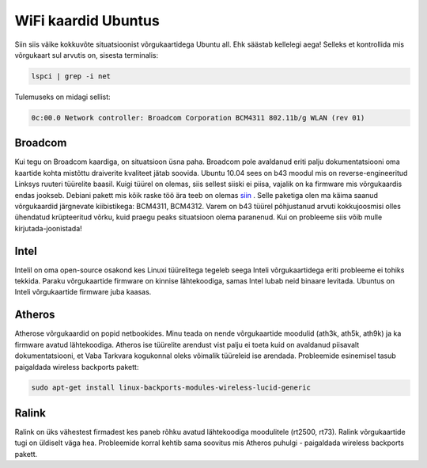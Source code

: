 .. title: WiFi kaardid Ubuntus
.. date: 2010-08-11 10:52:28
.. author: Lauri Võsandi <lauri.vosandi@gmail.com>
.. tags: Ubuntu, lucid, Broadcom, Intel, Atheros, Ralink
.. flags: hidden

WiFi kaardid Ubuntus
====================

Siin siis väike kokkuvõte situatsioonist võrgukaartidega Ubuntu all. Ehk säästab kellelegi aega! Selleks et kontrollida mis võrgukaart sul arvutis on, sisesta terminalis:

.. code:: bash

    lspci | grep -i net

Tulemuseks on midagi sellist:

.. code:: bash

    0c:00.0 Network controller: Broadcom Corporation BCM4311 802.11b/g WLAN (rev 01)

Broadcom
--------


Kui tegu on Broadcom kaardiga, on situatsioon üsna paha. Broadcom pole avaldanud eriti palju dokumentatsiooni oma kaartide kohta mistõttu draiverite kvaliteet jätab soovida. Ubuntu 10.04 sees on b43 moodul mis on reverse-engineeritud Linksys ruuteri tüürelite baasil. Kuigi tüürel on olemas, siis sellest siiski ei piisa, vajalik on ka firmware mis võrgukaardis endas jookseb. Debiani pakett mis kõik raske töö ära teeb on olemas `siin <http://lauri.vosandi.eu/dists/estobuntu/karmic/binary-i386/b43-firmware-1.0_estobuntu1.deb>`_ . Selle paketiga olen ma käima saanud võrgukaardid järgnevate kiibistikega: BCM4311, BCM4312. Varem on b43 tüürel põhjustanud arvuti kokkujoosmisi olles ühendatud krüpteeritud võrku, kuid praegu peaks situatsioon olema paranenud. Kui on probleeme siis võib mulle kirjutada-joonistada!

Intel
-----


Intelil on oma open-source osakond kes Linuxi tüürelitega tegeleb seega Inteli võrgukaartidega eriti probleeme ei tohiks tekkida. Paraku võrgukaartide firmware on kinnise lähtekoodiga, samas Intel lubab neid binaare levitada. Ubuntus on Inteli võrgukaartide firmware juba kaasas.

Atheros
-------


Atherose võrgukaardid on popid netbookides. Minu teada on nende võrgukaartide moodulid (ath3k, ath5k, ath9k) ja ka firmware avatud lähtekoodiga. Atheros ise tüürelite arendust vist palju ei toeta kuid on avaldanud piisavalt dokumentatsiooni, et Vaba Tarkvara kogukonnal oleks võimalik tüüreleid ise arendada. Probleemide esinemisel tasub paigaldada wireless backports pakett:

.. code:: bash

    sudo apt-get install linux-backports-modules-wireless-lucid-generic

Ralink
------

Ralink on üks vähestest firmadest kes paneb rõhku avatud lähtekoodiga moodulitele (rt2500, rt73). Ralink võrgukaartide tugi on üldiselt väga hea. Probleemide korral kehtib sama soovitus mis Atheros puhulgi - paigaldada wireless backports pakett.
